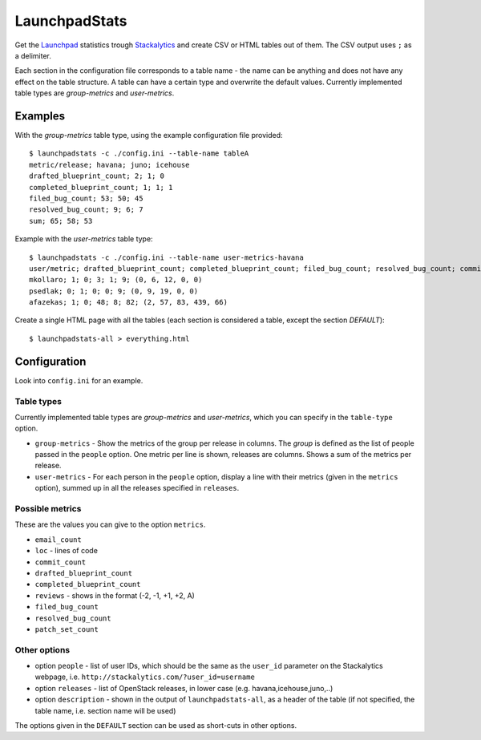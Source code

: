 LaunchpadStats
==============

Get the `Launchpad <https://launchpad.net/>`__ statistics trough
`Stackalytics <http://stackalytics.com/>`__ and create CSV or HTML
tables out of them. The CSV output uses ``;`` as a delimiter.

Each section in the configuration file corresponds to a table name - the
name can be anything and does not have any effect on the table
structure. A table can have a certain type and overwrite the default
values. Currently implemented table types are *group-metrics* and
*user-metrics*.

Examples
--------

With the *group-metrics* table type, using the example configuration
file provided:

::

    $ launchpadstats -c ./config.ini --table-name tableA
    metric/release; havana; juno; icehouse
    drafted_blueprint_count; 2; 1; 0
    completed_blueprint_count; 1; 1; 1
    filed_bug_count; 53; 50; 45
    resolved_bug_count; 9; 6; 7
    sum; 65; 58; 53

Example with the *user-metrics* table type:

::

    $ launchpadstats -c ./config.ini --table-name user-metrics-havana
    user/metric; drafted_blueprint_count; completed_blueprint_count; filed_bug_count; resolved_bug_count; commit_count; reviews (-2, -1, +1, +2, A)
    mkollaro; 1; 0; 3; 1; 9; (0, 6, 12, 0, 0)
    psedlak; 0; 1; 0; 0; 9; (0, 9, 19, 0, 0)
    afazekas; 1; 0; 48; 8; 82; (2, 57, 83, 439, 66)

Create a single HTML page with all the tables (each section is
considered a table, except the section *DEFAULT*):

::

    $ launchpadstats-all > everything.html


Configuration
-------------

Look into ``config.ini`` for an example.

Table types
~~~~~~~~~~~

Currently implemented table types are *group-metrics* and
*user-metrics*, which you can specify in the ``table-type`` option.

-  ``group-metrics`` - Show the metrics of the group per release in
   columns. The *group* is defined as the list of people passed in the
   ``people`` option. One metric per line is shown, releases are
   columns. Shows a sum of the metrics per release.

-  ``user-metrics`` - For each person in the ``people`` option, display
   a line with their metrics (given in the ``metrics`` option), summed
   up in all the releases specified in ``releases``.

Possible metrics
~~~~~~~~~~~~~~~~

These are the values you can give to the option ``metrics``.

-  ``email_count``
-  ``loc`` - lines of code
-  ``commit_count``
-  ``drafted_blueprint_count``
-  ``completed_blueprint_count``
-  ``reviews`` - shows in the format (-2, -1, +1, +2, A)
-  ``filed_bug_count``
-  ``resolved_bug_count``
-  ``patch_set_count``

Other options
~~~~~~~~~~~~~

-  option ``people`` - list of user IDs, which should be the same as the
   ``user_id`` parameter on the Stackalytics webpage, i.e.
   ``http://stackalytics.com/?user_id=username``
-  option ``releases`` - list of OpenStack releases, in lower case (e.g.
   havana,icehouse,juno,..)
-  option ``description`` - shown in the output of
   ``launchpadstats-all``, as a header of the table (if not specified,
   the table name, i.e. section name will be used)

The options given in the ``DEFAULT`` section can be used as short-cuts
in other options.
